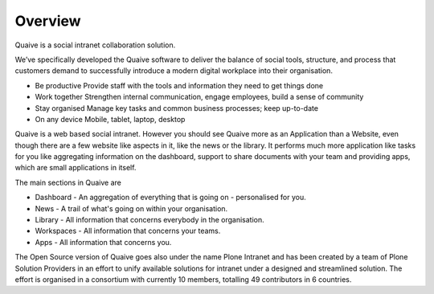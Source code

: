 Overview
========

.. versionadded:: 1.0

Quaive is a social intranet collaboration solution.

We’ve specifically developed the Quaive software to deliver the balance of social tools, structure, and process that customers demand to successfully introduce a modern digital workplace into their organisation.

* Be productive
  Provide staff with the tools and information they need to get things done
* Work together
  Strengthen internal communication, engage employees, build a sense of community
* Stay organised
  Manage key tasks and common business processes; keep up-to-date
* On any device
  Mobile, tablet, laptop, desktop


Quaive is a web based social intranet. However you should see Quaive more as an Application than a Website, even though there are a few website like aspects in it, like the news or the library. It performs much more application like tasks for you like aggregating information on the dashboard, support to share documents with your team and providing apps, which are small applications in itself.

The main sections in Quaive are

* Dashboard - An aggregation of everything that is going on - personalised for you.
* News - A trail of what's going on within your organisation.
* Library - All information that concerns everybody in the organisation.
* Workspaces - All information that concerns your teams.
* Apps - All information that concerns you.

The Open Source version of Quaive goes also under the name Plone Intranet and has been created by a team of Plone Solution Providers in an effort to unify available solutions for intranet under a designed and streamlined solution. The effort is organised in a consortium with currently 10 members, totalling 49 contributors in 6 countries.
